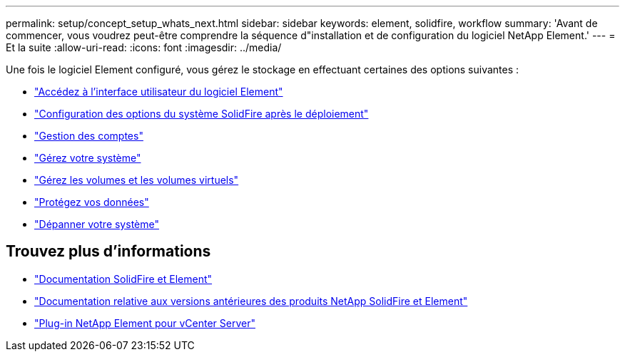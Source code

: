 ---
permalink: setup/concept_setup_whats_next.html 
sidebar: sidebar 
keywords: element, solidfire, workflow 
summary: 'Avant de commencer, vous voudrez peut-être comprendre la séquence d"installation et de configuration du logiciel NetApp Element.' 
---
= Et la suite
:allow-uri-read: 
:icons: font
:imagesdir: ../media/


[role="lead"]
Une fois le logiciel Element configuré, vous gérez le stockage en effectuant certaines des options suivantes :

* link:task_post_deploy_access_the_element_software_user_interface.html["Accédez à l'interface utilisateur du logiciel Element"]
* link:../storage/task_post_deploy_configure_system_options.html["Configuration des options du système SolidFire après le déploiement"]
* link:../storage/concept_system_manage_accounts_overview.html["Gestion des comptes"]
* link:../storage/concept_system_manage_system_management.html["Gérez votre système"]
* link:../storage/concept_data_manage_data_management.html["Gérez les volumes et les volumes virtuels"]
* link:../storage/concept_data_protection.html["Protégez vos données"]
* link:../storage/concept_system_monitoring_and_troubleshooting.html["Dépanner votre système"]




== Trouvez plus d'informations

* https://docs.netapp.com/us-en/element-software/index.html["Documentation SolidFire et Element"]
* https://docs.netapp.com/sfe-122/topic/com.netapp.ndc.sfe-vers/GUID-B1944B0E-B335-4E0B-B9F1-E960BF32AE56.html["Documentation relative aux versions antérieures des produits NetApp SolidFire et Element"^]
* https://docs.netapp.com/us-en/vcp/index.html["Plug-in NetApp Element pour vCenter Server"^]

